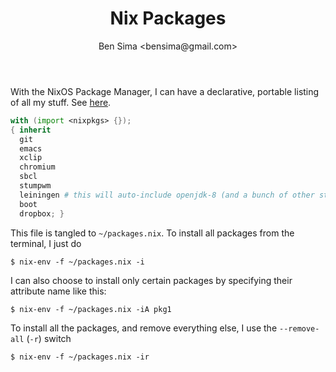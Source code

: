 #+title: Nix Packages
#+author: Ben Sima <bensima@gmail.com>

With the NixOS Package Manager, I can have a declarative, portable
listing of all my stuff. See [[https://nixos.org/wiki/FAQ#How_can_I_manage_software_with_nix-env_like_with_configuration.nix.3F][here]].

#+BEGIN_SRC nix :tangle ~/packages.nix
with (import <nixpkgs> {});
{ inherit
  git
  emacs
  xclip
  chromium
  sbcl
  stumpwm
  leiningen # this will auto-include openjdk-8 (and a bunch of other stuff)
  boot
  dropbox; }
#+END_SRC

This file is tangled to =~/packages.nix=. To install all packages from
the terminal, I just do

#+BEGIN_SRC :tangle no
$ nix-env -f ~/packages.nix -i
#+END_SRC

I can also choose to install only certain packages by specifying their
attribute name like this:

#+BEGIN_SRC :tangle no
$ nix-env -f ~/packages.nix -iA pkg1
#+END_SRC

To install all the packages, and remove everything else, I use the
=--remove-all= (=-r=) switch

#+BEGIN_SRC :tangle no
$ nix-env -f ~/packages.nix -ir
#+END_SRC
